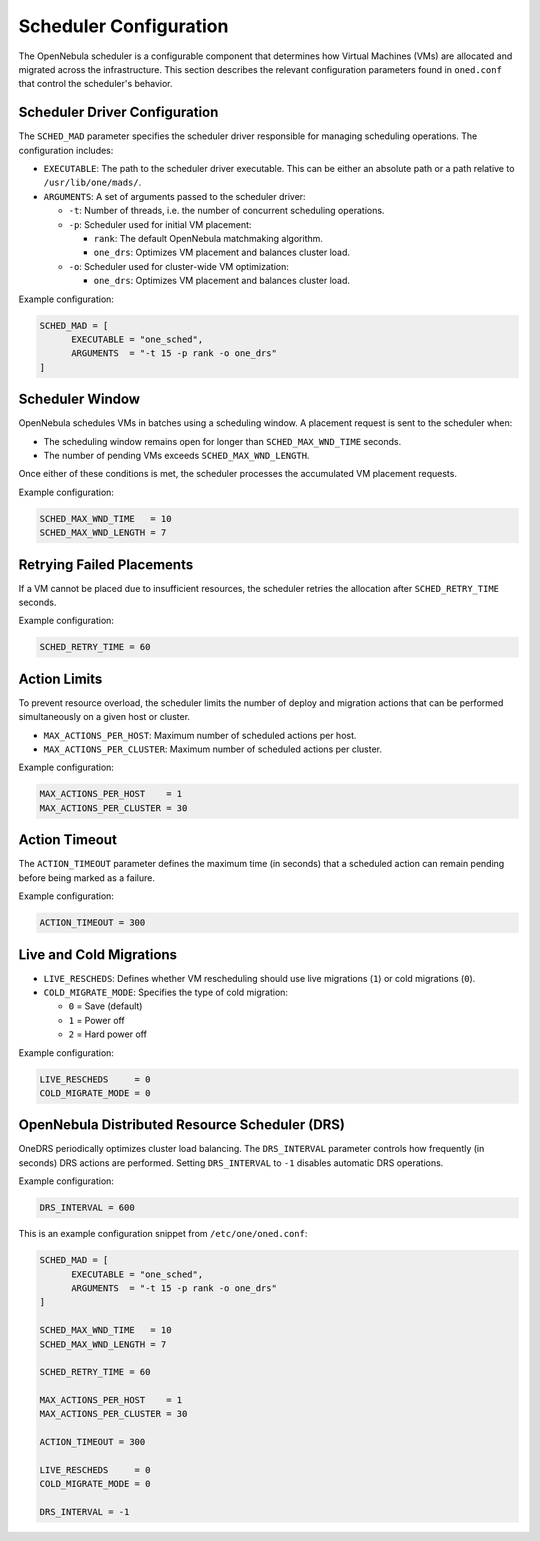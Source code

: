 .. _scheduler_configuration:

================================================================================
Scheduler Configuration
================================================================================

The OpenNebula scheduler is a configurable component that determines how Virtual Machines (VMs) are allocated and migrated across the infrastructure. This section describes the relevant configuration parameters found in ``oned.conf`` that control the scheduler's behavior.

Scheduler Driver Configuration
--------------------------------------------------------------------------------
The ``SCHED_MAD`` parameter specifies the scheduler driver responsible for managing scheduling operations. The configuration includes:

- ``EXECUTABLE``: The path to the scheduler driver executable. This can be either an absolute path or a path relative to ``/usr/lib/one/mads/``.
- ``ARGUMENTS``: A set of arguments passed to the scheduler driver:

  - ``-t``: Number of threads, i.e. the number of concurrent scheduling operations.
  - ``-p``: Scheduler used for initial VM placement:

    - ``rank``: The default OpenNebula matchmaking algorithm.
    - ``one_drs``: Optimizes VM placement and balances cluster load.

  - ``-o``: Scheduler used for cluster-wide VM optimization:

    - ``one_drs``: Optimizes VM placement and balances cluster load.

Example configuration:

.. code-block:: bash

    SCHED_MAD = [
          EXECUTABLE = "one_sched",
          ARGUMENTS  = "-t 15 -p rank -o one_drs"
    ]

Scheduler Window
--------------------------------------------------------------------------------
OpenNebula schedules VMs in batches using a scheduling window. A placement request is sent to the scheduler when:

- The scheduling window remains open for longer than ``SCHED_MAX_WND_TIME`` seconds.
- The number of pending VMs exceeds ``SCHED_MAX_WND_LENGTH``.

Once either of these conditions is met, the scheduler processes the accumulated VM placement requests.

Example configuration:

.. code-block:: bash

    SCHED_MAX_WND_TIME   = 10
    SCHED_MAX_WND_LENGTH = 7

Retrying Failed Placements
--------------------------------------------------------------------------------
If a VM cannot be placed due to insufficient resources, the scheduler retries the allocation after ``SCHED_RETRY_TIME`` seconds.

Example configuration:

.. code-block:: bash

    SCHED_RETRY_TIME = 60

Action Limits
--------------------------------------------------------------------------------
To prevent resource overload, the scheduler limits the number of deploy and migration actions that can be performed simultaneously on a given host or cluster.

- ``MAX_ACTIONS_PER_HOST``: Maximum number of scheduled actions per host.
- ``MAX_ACTIONS_PER_CLUSTER``: Maximum number of scheduled actions per cluster.

Example configuration:

.. code-block:: bash

    MAX_ACTIONS_PER_HOST    = 1
    MAX_ACTIONS_PER_CLUSTER = 30

Action Timeout
--------------------------------------------------------------------------------
The ``ACTION_TIMEOUT`` parameter defines the maximum time (in seconds) that a scheduled action can remain pending before being marked as a failure.

Example configuration:

.. code-block:: bash

    ACTION_TIMEOUT = 300

Live and Cold Migrations
--------------------------------------------------------------------------------
- ``LIVE_RESCHEDS``: Defines whether VM rescheduling should use live migrations (``1``) or cold migrations (``0``).
- ``COLD_MIGRATE_MODE``: Specifies the type of cold migration:

  - ``0`` = Save (default)
  - ``1`` = Power off
  - ``2`` = Hard power off

Example configuration:

.. code-block:: bash

    LIVE_RESCHEDS     = 0
    COLD_MIGRATE_MODE = 0

OpenNebula Distributed Resource Scheduler (DRS)
--------------------------------------------------------------------------------
OneDRS periodically optimizes cluster load balancing. The ``DRS_INTERVAL`` parameter controls how frequently (in seconds) DRS actions are performed. Setting ``DRS_INTERVAL`` to ``-1`` disables automatic DRS operations.

Example configuration:

.. code-block:: bash

    DRS_INTERVAL = 600

This is an example configuration snippet from ``/etc/one/oned.conf``:

.. code-block:: ini

    SCHED_MAD = [
          EXECUTABLE = "one_sched",
          ARGUMENTS  = "-t 15 -p rank -o one_drs"
    ]

    SCHED_MAX_WND_TIME   = 10
    SCHED_MAX_WND_LENGTH = 7

    SCHED_RETRY_TIME = 60

    MAX_ACTIONS_PER_HOST    = 1
    MAX_ACTIONS_PER_CLUSTER = 30

    ACTION_TIMEOUT = 300

    LIVE_RESCHEDS     = 0
    COLD_MIGRATE_MODE = 0

    DRS_INTERVAL = -1

